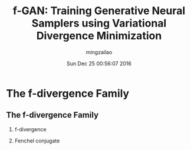#+TITLE:     f-GAN: Training Generative Neural Samplers using Variational Divergence Minimization
#+AUTHOR:    mingzailao
#+EMAIL:     mingzailao@gmail.com
#+DATE:      Sun Dec 25 00:56:07 2016
#+DESCRIPTION: 
#+KEYWORDS: 
#+STARTUP: beamer
#+STARTUP: oddeven
#+LaTeX_CLASS: beamer
#+LaTeX_CLASS_OPTIONS: [bigger]
#+BEAMER_THEME: metropolis
#+OPTIONS:   H:2 toc:t
#+SELECT_TAGS: export
#+EXCLUDE_TAGS: noexport
#+COLUMNS: %20ITEM %13BEAMER_env(Env) %6BEAMER_envargs(Args) %4BEAMER_col(Col) %7BEAMER_extra(Extra)
#+LATEX_HEADER:\def\mathfamilydefault{\rmdefault}
#+BEGIN_EXPORT latex
\AtBeginSection[]
{
\begin{frame}<beamer>
\frametitle{f-GAN: Training Generative Neural Samplers using Variational Divergence Minimization}
\tableofcontents[currentsection]
\end{frame}
}
#+END_EXPORT 
#+STARTUP: latexpreview

* The f-divergence Family
** The f-divergence Family
*** f-divergence
\begin{eqnarray*}
D_f(P||Q) &= & \int_{\mathcal{X}}q(x)f(\frac{p(x)}{q(x)})dx\\
\end{eqnarray*}

*** Fenchel conjugate
\begin{eqnarray*}
f^{*}(t) & =& \sup_{u\in dom_f}\{ut-f(u)\}\\
\end{eqnarray*}




